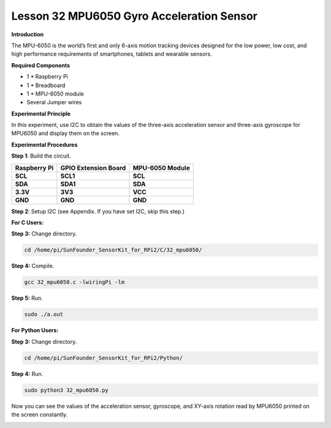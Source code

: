 Lesson 32 MPU6050 Gyro Acceleration Sensor
==========================================

**Introduction**

The MPU-6050 is the world’s first and only 6-axis motion tracking
devices designed for the low power, low cost, and high performance
requirements of smartphones, tablets and wearable sensors.

.. image:: media/image235.png
   :width: 1.79861in
   :height: 1.87014in

**Required Components**

- 1 \* Raspberry Pi

- 1 \* Breadboard

- 1 \* MPU-6050 module

- Several Jumper wires

**Experimental Principle**

In this experiment, use I2C to obtain the values of the three-axis
acceleration sensor and three-axis gyroscope for MPU6050 and display
them on the screen.

**Experimental Procedures**

**Step 1**: Build the circuit.

+-----------------------+---------------------+------------------------+
| **Raspberry Pi**      | **GPIO Extension    | **MPU-6050 Module**    |
|                       | Board**             |                        |
+-----------------------+---------------------+------------------------+
| **SCL**               | **SCL1**            | **SCL**                |
+-----------------------+---------------------+------------------------+
| **SDA**               | **SDA1**            | **SDA**                |
+-----------------------+---------------------+------------------------+
| **3.3V**              | **3V3**             | **VCC**                |
+-----------------------+---------------------+------------------------+
| **GND**               | **GND**             | **GND**                |
+-----------------------+---------------------+------------------------+

.. image:: media/image236.png
   :alt: C:\Users\Daisy\Desktop\Fritzing(英语)\32_MPU6050_bb.png32_MPU6050_bb
   :width: 6.56667in
   :height: 5.26806in

**Step 2**: Setup I2C (see Appendix. If you have set I2C, skip this
step.)

**For C Users:**

**Step 3:** Change directory.

.. code-block::

    cd /home/pi/SunFounder_SensorKit_for_RPi2/C/32_mpu6050/

**Step 4:** Compile.

.. code-block::

    gcc 32_mpu6050.c -lwiringPi -lm

**Step 5:** Run.

.. code-block::

    sudo ./a.out

**For Python Users:**

**Step 3:** Change directory.

.. code-block::

    cd /home/pi/SunFounder_SensorKit_for_RPi2/Python/

**Step 4:** Run.

.. code-block::

    sudo python3 32_mpu6050.py

Now you can see the values of the acceleration sensor, gyroscope, and
XY-axis rotation read by MPU6050 printed on the screen constantly.

.. image:: media/image237.jpeg